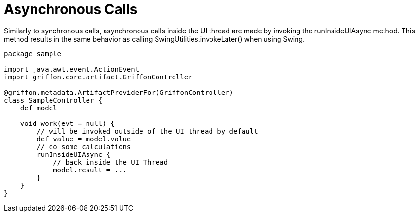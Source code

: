 
[[_threading_async]]
= Asynchronous Calls

Similarly to synchronous calls, asynchronous calls inside the UI thread are made by
invoking the +runInsideUIAsync+ method. This method results in the same behavior as
calling +SwingUtilities.invokeLater()+ when using Swing.

[source,groovy,options="nowrap"]
[subs="verbatim,attributes"]
----
package sample

import java.awt.event.ActionEvent
import griffon.core.artifact.GriffonController

@griffon.metadata.ArtifactProviderFor(GriffonController)
class SampleController {
    def model

    void work(evt = null) {
        // will be invoked outside of the UI thread by default
        def value = model.value
        // do some calculations
        runInsideUIAsync {
            // back inside the UI Thread
            model.result = ...
        }
    }
}
----

